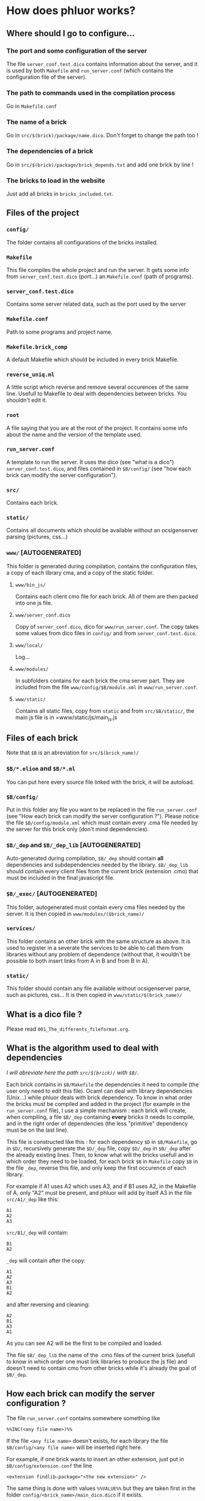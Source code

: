 * How does phluor works?

** Where should I go to configure...
*** The port and some configuration of the server
The file =server_conf.test.dico= contains information about the server, and it is used by both =Makefile= and =run_server.conf= (which contains the configuration file of the server).

*** The path to commands used in the compilation process
Go in =Makefile.conf=
*** The name of a brick
Go in =src/$(brick)/package/name.dico=. Don't forget to change the path too !
*** The dependencies of a brick
Go in =src/$(brick)/package/brick_depends.txt= and add one brick by line !
*** The bricks to load in the website
Just add all bricks in =bricks_included.txt=.

** Files of the project
*** =config/=
The folder contains all configurations of the bricks installed.
*** =Makefile=
This file compiles the whole project and run the server. It gets some info from =server_conf.test.dico= (port...) an =Makefile.conf= (path of programs).
*** =server_conf.test.dico=
Contains some server related data, such as the port used by the server
*** =Makefile.conf=
Path to some programs and project name.
*** =Makefile.brick_comp=
A default Makefile which should be included in every brick Makefile.
*** =reverse_uniq.ml=
A little script which reverse and remove several occurences of the same line. Usefull to Makefile to deal with dependencies between bricks. You shouldn't edit it.
*** =root=
A file saying that you are at the root of the project. It contains some info about the name and the version of the template used.
*** =run_server.conf=
A template to run the server. It uses the dico (see "what is a dico") =server_conf.test.dico=, and files contained in =$B/config/= (see "how each brick can modify the server configuration").
*** =src/=
Contains each brick.
*** =static/=
Contains all documents which should be available without an ocsigenserver parsing (pictures, css...)
*** =www/= [AUTOGENERATED]
This folder is generated during compilation, contains the configuration files, a copy of each library cma, and a copy of the static folder.
**** =www/bin_js/=
Contains each client cmo file for each brick. All of them are then packed into one js file.
**** =www/server_conf.dico=
Copy of =server_conf.dico=, dico for =www/run_server.conf=. The copy takes some values from dico files in =config/= and from =server_conf.test.dico=.
**** =www/local/=
Log...
**** =www/modules/=
In subfolders contains for each brick the cma server part. They are included from the file =www/config/$B/module.xml= in =www/run_server.conf=.
**** =www/static/=
Contains all static files, copy from =static= and from =src/$B/static/=, the main js file is in =www/static/js/main_js.js
** Files of each brick
Note that =$B= is an abreviation for =src/$(brick_name)/=
*** =$B/*.eliom= and =$B/*.ml=
You can put here every source file linked with the brick, it will be autoload.
*** =$B/config/=
Put in this folder any file you want to be replaced in the file =run_server.conf= (see "How each brick can modify the server configuration ?"). Please notice the file =$B/config/module.xml= which must contain every .cma file needed by the server for this brick only (don't mind dependencies).

*** =$B/_dep= and =$B/_dep_lib= [AUTOGENERATED]
Auto-generated during compilation, =$B/_dep= should contain *all* dependencies and subdependencies needed by the library. =$B/_dep_lib= should contain every client files from the current brick (extension .cmo) that must be included in the final javascript file.

*** =$B/_exec/= [AUTOGENERATED]
This folder, autogenerated must contain every cma files needed by the server. It is then copied in =www/modules/($brick_name)/=
*** =services/=
This folder contains an other brick with the same structure as above. It is used to register in a severate the services to be able to call them from libraries without any problem of dependence (without that, it wouldn't be possible to both insert links from A in B and from B in A).
*** =static/=
This folder should contain any file available without ocsigenserver parse, such as pictures, css... It is then copied in =www/static/$(brick_name)/=
** What is a dico file ?
Please read =001_The_differents_fileformat.org=.

** What is the algorithm used to deal with dependencies
/I will abreviate here the path =src/$(brick)/= with =$B/=./

Each brick contains in =$B/Makefile= the dependencies it need to compile (the user only need to edit this file). Ocaml can deal with library dependencies (Unix...) while phluor deals with brick dependency. To know in what order the bricks must be compiled and added in the project (for example in the =run_server.conf= file), I use a simple mechanism : each brick will create, when compiling, a file =$B/_dep= containing *every* bricks it needs to compile, and in the right order of dependencies (the less "primitive" dependency must be on the last line).

This file is constructed like this : for each dependency =$D= in =$B/Makefile=, go in =$D/=, recursively generate the =$D/_dep= file, copy =$D/_dep= in =$B/_dep= after the already existing lines. Then, to know what will the bricks usefull and in which order they need to be loaded, for each brick =$B= in =Makefile= copy =$B= in the file =_dep=, reverse this file, and only keep the first occurence of each library.

For example if A1 uses A2 which uses A3, and if B1 uses A2, in the Makefile of A, only "A2" must be present, and phluor will add by itself A3 in the file =src/A1/_dep= like this:
#+BEGIN_SRC text
A1
A2
A3
#+END_SRC
=src/B1/_dep= will contain:
#+BEGIN_SRC text
B1
A2
#+END_SRC
=_dep= will contain after the copy:
#+BEGIN_SRC 
A1
A2
A3
B1
A2
#+END_SRC
and after reversing and cleaning:
#+BEGIN_SRC 
A2
B1
A3
A1
#+END_SRC
As you can see A2 will be the first to be compiled and loaded.

The file =$B/_dep_lib= the name of the .cmo files of the current brick (usefull to know in which order one must link libraries to produce the js file) and doesn't need to contain cmo from other bricks while it's already the goal of =$B/_dep=.

** How each brick can modify the server configuration ?
The file =run_server.conf= contains somewhere something like
: %%INC(<any file name>)%%
If the file =<any file name>= doesn't exists, for each library the file =$B/config/<any file name>= will be inserted right here.

For example, if one brick wants to insert an other extension, just put in =$B/config/extension.conf= the line
: <extension findlib-package="<the new extension>" />

The same thing is done with values =%%VALUE%%= but they are taken first in the folder =config/<brick_name>/main_dico.dico= if it exists.
